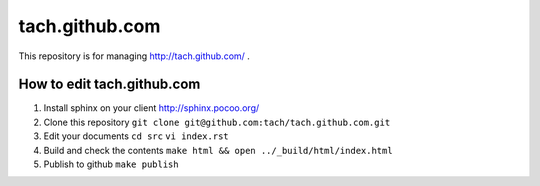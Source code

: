 ===============
tach.github.com
===============

This repository is for managing http://tach.github.com/ .

How to edit tach.github.com
===========================

1. Install sphinx on your client
   http://sphinx.pocoo.org/
2. Clone this repository
   ``git clone git@github.com:tach/tach.github.com.git``
3. Edit your documents
   ``cd src`` ``vi index.rst``
4. Build and check the contents
   ``make html && open ../_build/html/index.html``
5. Publish to github
   ``make publish``
